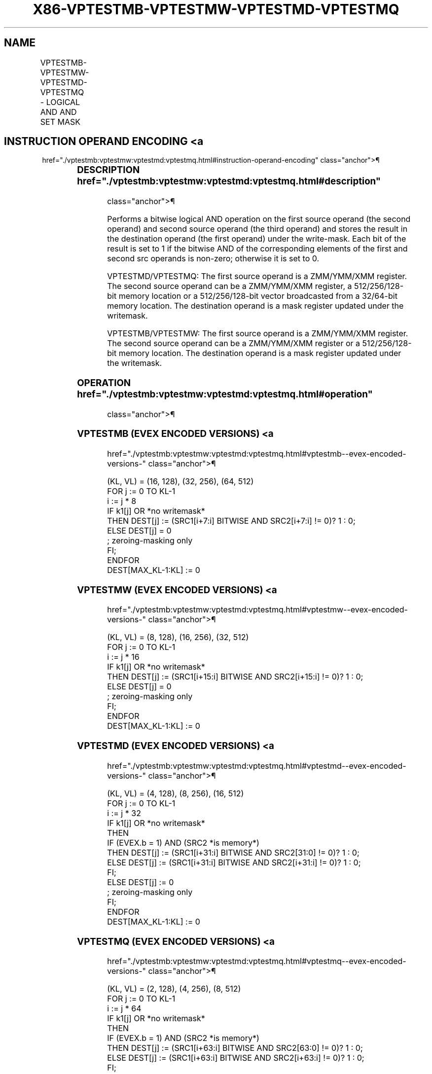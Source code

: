 '\" t
.nh
.TH "X86-VPTESTMB-VPTESTMW-VPTESTMD-VPTESTMQ" "7" "December 2023" "Intel" "Intel x86-64 ISA Manual"
.SH NAME
VPTESTMB-VPTESTMW-VPTESTMD-VPTESTMQ - LOGICAL AND AND SET MASK
.TS
allbox;
l l l l l 
l l l l l .
\fBOpcode/Instruction\fP	\fBOp/En\fP	\fB64/32 bit Mode Support\fP	\fBCPUID Feature Flag\fP	\fBDescription\fP
T{
EVEX.128.66.0F38.W0 26 /r VPTESTMB k2 {k1}, xmm2, xmm3/m128
T}	A	V/V	AVX512VL AVX512BW	T{
Bitwise AND of packed byte integers in xmm2 and xmm3/m128 and set mask k2 to reflect the zero/non-zero status of each element of the result, under writemask k1.
T}
T{
EVEX.256.66.0F38.W0 26 /r VPTESTMB k2 {k1}, ymm2, ymm3/m256
T}	A	V/V	AVX512VL AVX512BW	T{
Bitwise AND of packed byte integers in ymm2 and ymm3/m256 and set mask k2 to reflect the zero/non-zero status of each element of the result, under writemask k1.
T}
T{
EVEX.512.66.0F38.W0 26 /r VPTESTMB k2 {k1}, zmm2, zmm3/m512
T}	A	V/V	AVX512BW	T{
Bitwise AND of packed byte integers in zmm2 and zmm3/m512 and set mask k2 to reflect the zero/non-zero status of each element of the result, under writemask k1.
T}
T{
EVEX.128.66.0F38.W1 26 /r VPTESTMW k2 {k1}, xmm2, xmm3/m128
T}	A	V/V	AVX512VL AVX512BW	T{
Bitwise AND of packed word integers in xmm2 and xmm3/m128 and set mask k2 to reflect the zero/non-zero status of each element of the result, under writemask k1.
T}
T{
EVEX.256.66.0F38.W1 26 /r VPTESTMW k2 {k1}, ymm2, ymm3/m256
T}	A	V/V	AVX512VL AVX512BW	T{
Bitwise AND of packed word integers in ymm2 and ymm3/m256 and set mask k2 to reflect the zero/non-zero status of each element of the result, under writemask k1.
T}
T{
EVEX.512.66.0F38.W1 26 /r VPTESTMW k2 {k1}, zmm2, zmm3/m512
T}	A	V/V	AVX512BW	T{
Bitwise AND of packed word integers in zmm2 and zmm3/m512 and set mask k2 to reflect the zero/non-zero status of each element of the result, under writemask k1.
T}
T{
EVEX.128.66.0F38.W0 27 /r VPTESTMD k2 {k1}, xmm2, xmm3/m128/m32bcst
T}	B	V/V	AVX512VL AVX512F	T{
Bitwise AND of packed doubleword integers in xmm2 and xmm3/m128/m32bcst and set mask k2 to reflect the zero/non-zero status of each element of the result, under writemask k1.
T}
T{
EVEX.256.66.0F38.W0 27 /r VPTESTMD k2 {k1}, ymm2, ymm3/m256/m32bcst
T}	B	V/V	AVX512VL AVX512F	T{
Bitwise AND of packed doubleword integers in ymm2 and ymm3/m256/m32bcst and set mask k2 to reflect the zero/non-zero status of each element of the result, under writemask k1.
T}
T{
EVEX.512.66.0F38.W0 27 /r VPTESTMD k2 {k1}, zmm2, zmm3/m512/m32bcst
T}	B	V/V	AVX512F	T{
Bitwise AND of packed doubleword integers in zmm2 and zmm3/m512/m32bcst and set mask k2 to reflect the zero/non-zero status of each element of the result, under writemask k1.
T}
T{
EVEX.128.66.0F38.W1 27 /r VPTESTMQ k2 {k1}, xmm2, xmm3/m128/m64bcst
T}	B	V/V	AVX512VL AVX512F	T{
Bitwise AND of packed quadword integers in xmm2 and xmm3/m128/m64bcst and set mask k2 to reflect the zero/non-zero status of each element of the result, under writemask k1.
T}
T{
EVEX.256.66.0F38.W1 27 /r VPTESTMQ k2 {k1}, ymm2, ymm3/m256/m64bcst
T}	B	V/V	AVX512VL AVX512F	T{
Bitwise AND of packed quadword integers in ymm2 and ymm3/m256/m64bcst and set mask k2 to reflect the zero/non-zero status of each element of the result, under writemask k1.
T}
T{
EVEX.512.66.0F38.W1 27 /r VPTESTMQ k2 {k1}, zmm2, zmm3/m512/m64bcst
T}	B	V/V	AVX512F	T{
Bitwise AND of packed quadword integers in zmm2 and zmm3/m512/m64bcst and set mask k2 to reflect the zero/non-zero status of each element of the result, under writemask k1.
T}
.TE

.SH INSTRUCTION OPERAND ENCODING <a
href="./vptestmb:vptestmw:vptestmd:vptestmq.html#instruction-operand-encoding"
class="anchor">¶

.TS
allbox;
l l l l l l 
l l l l l l .
\fBOp/En\fP	\fBTuple Type\fP	\fBOperand 1\fP	\fBOperand 2\fP	\fBOperand 3\fP	\fBOperand 4\fP
A	Full Mem	ModRM:reg (w)	EVEX.vvvv (r)	ModRM:r/m (r)	N/A
B	Full	ModRM:reg (w)	EVEX.vvvv (r)	ModRM:r/m (r)	N/A
.TE

.SS DESCRIPTION  href="./vptestmb:vptestmw:vptestmd:vptestmq.html#description"
class="anchor">¶

.PP
Performs a bitwise logical AND operation on the first source operand
(the second operand) and second source operand (the third operand) and
stores the result in the destination operand (the first operand) under
the write-mask. Each bit of the result is set to 1 if the bitwise AND of
the corresponding elements of the first and second src operands is
non-zero; otherwise it is set to 0.

.PP
VPTESTMD/VPTESTMQ: The first source operand is a ZMM/YMM/XMM register.
The second source operand can be a ZMM/YMM/XMM register, a
512/256/128-bit memory location or a 512/256/128-bit vector broadcasted
from a 32/64-bit memory location. The destination operand is a mask
register updated under the writemask.

.PP
VPTESTMB/VPTESTMW: The first source operand is a ZMM/YMM/XMM register.
The second source operand can be a ZMM/YMM/XMM register or a
512/256/128-bit memory location. The destination operand is a mask
register updated under the writemask.

.SS OPERATION  href="./vptestmb:vptestmw:vptestmd:vptestmq.html#operation"
class="anchor">¶

.SS VPTESTMB (EVEX ENCODED VERSIONS) <a
href="./vptestmb:vptestmw:vptestmd:vptestmq.html#vptestmb--evex-encoded-versions-"
class="anchor">¶

.EX
(KL, VL) = (16, 128), (32, 256), (64, 512)
FOR j := 0 TO KL-1
    i := j * 8
    IF k1[j] OR *no writemask*
        THEN DEST[j] := (SRC1[i+7:i] BITWISE AND SRC2[i+7:i] != 0)? 1 : 0;
        ELSE DEST[j] = 0
            ; zeroing-masking only
    FI;
ENDFOR
DEST[MAX_KL-1:KL] := 0
.EE

.SS VPTESTMW (EVEX ENCODED VERSIONS) <a
href="./vptestmb:vptestmw:vptestmd:vptestmq.html#vptestmw--evex-encoded-versions-"
class="anchor">¶

.EX
(KL, VL) = (8, 128), (16, 256), (32, 512)
FOR j := 0 TO KL-1
    i := j * 16
    IF k1[j] OR *no writemask*
        THEN DEST[j] := (SRC1[i+15:i] BITWISE AND SRC2[i+15:i] != 0)? 1 : 0;
        ELSE DEST[j] = 0
            ; zeroing-masking only
    FI;
ENDFOR
DEST[MAX_KL-1:KL] := 0
.EE

.SS VPTESTMD (EVEX ENCODED VERSIONS) <a
href="./vptestmb:vptestmw:vptestmd:vptestmq.html#vptestmd--evex-encoded-versions-"
class="anchor">¶

.EX
(KL, VL) = (4, 128), (8, 256), (16, 512)
FOR j := 0 TO KL-1
    i := j * 32
    IF k1[j] OR *no writemask*
        THEN
            IF (EVEX.b = 1) AND (SRC2 *is memory*)
                THEN DEST[j] := (SRC1[i+31:i] BITWISE AND SRC2[31:0] != 0)? 1 : 0;
                ELSE DEST[j] := (SRC1[i+31:i] BITWISE AND SRC2[i+31:i] != 0)? 1 : 0;
            FI;
        ELSE DEST[j] := 0
                    ; zeroing-masking only
    FI;
ENDFOR
DEST[MAX_KL-1:KL] := 0
.EE

.SS VPTESTMQ (EVEX ENCODED VERSIONS) <a
href="./vptestmb:vptestmw:vptestmd:vptestmq.html#vptestmq--evex-encoded-versions-"
class="anchor">¶

.EX
(KL, VL) = (2, 128), (4, 256), (8, 512)
FOR j := 0 TO KL-1
    i := j * 64
    IF k1[j] OR *no writemask*
        THEN
            IF (EVEX.b = 1) AND (SRC2 *is memory*)
                THEN DEST[j] := (SRC1[i+63:i] BITWISE AND SRC2[63:0] != 0)? 1 : 0;
                ELSE DEST[j] := (SRC1[i+63:i] BITWISE AND SRC2[i+63:i] != 0)? 1 : 0;
            FI;
        ELSE DEST[j] := 0
                    ; zeroing-masking only
    FI;
ENDFOR
DEST[MAX_KL-1:KL] := 0
.EE

.SS INTEL C/C++ COMPILER INTRINSIC EQUIVALENTS <a
href="./vptestmb:vptestmw:vptestmd:vptestmq.html#intel-c-c++-compiler-intrinsic-equivalents"
class="anchor">¶

.EX
VPTESTMB __mmask64 _mm512_test_epi8_mask( __m512i a, __m512i b);

VPTESTMB __mmask64 _mm512_mask_test_epi8_mask(__mmask64, __m512i a, __m512i b);

VPTESTMW __mmask32 _mm512_test_epi16_mask( __m512i a, __m512i b);

VPTESTMW __mmask32 _mm512_mask_test_epi16_mask(__mmask32, __m512i a, __m512i b);

VPTESTMD __mmask16 _mm512_test_epi32_mask( __m512i a, __m512i b);

VPTESTMD __mmask16 _mm512_mask_test_epi32_mask(__mmask16, __m512i a, __m512i b);

VPTESTMQ __mmask8 _mm512_test_epi64_mask(__m512i a, __m512i b);

VPTESTMQ __mmask8 _mm512_mask_test_epi64_mask(__mmask8, __m512i a, __m512i b);
.EE

.SS SIMD FLOATING-POINT EXCEPTIONS <a
href="./vptestmb:vptestmw:vptestmd:vptestmq.html#simd-floating-point-exceptions"
class="anchor">¶

.PP
None.

.SS OTHER EXCEPTIONS  href="./vptestmb:vptestmw:vptestmd:vptestmq.html#other-exceptions"
class="anchor">¶

.PP
VPTESTMD/Q: See Table 2-49, “Type E4
Class Exception Conditions.”

.PP
VPTESTMB/W: See Exceptions Type E4.nb in
Table 2-49, “Type E4 Class Exception
Conditions.”

.SH COLOPHON
This UNOFFICIAL, mechanically-separated, non-verified reference is
provided for convenience, but it may be
incomplete or
broken in various obvious or non-obvious ways.
Refer to Intel® 64 and IA-32 Architectures Software Developer’s
Manual
\[la]https://software.intel.com/en\-us/download/intel\-64\-and\-ia\-32\-architectures\-sdm\-combined\-volumes\-1\-2a\-2b\-2c\-2d\-3a\-3b\-3c\-3d\-and\-4\[ra]
for anything serious.

.br
This page is generated by scripts; therefore may contain visual or semantical bugs. Please report them (or better, fix them) on https://github.com/MrQubo/x86-manpages.
